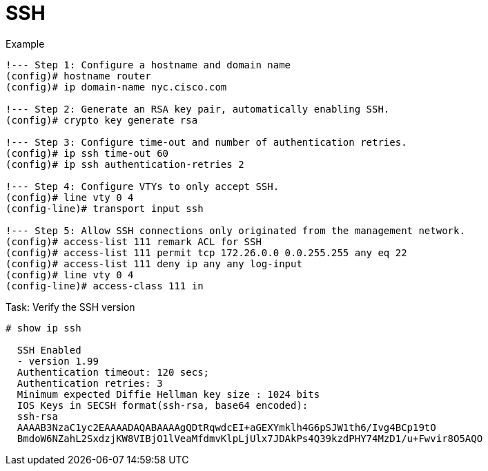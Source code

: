 = SSH


.Example
----
!--- Step 1: Configure a hostname and domain name
(config)# hostname router
(config)# ip domain-name nyc.cisco.com

!--- Step 2: Generate an RSA key pair, automatically enabling SSH.
(config)# crypto key generate rsa

!--- Step 3: Configure time-out and number of authentication retries.
(config)# ip ssh time-out 60
(config)# ip ssh authentication-retries 2

!--- Step 4: Configure VTYs to only accept SSH.
(config)# line vty 0 4
(config-line)# transport input ssh

!--- Step 5: Allow SSH connections only originated from the management network.
(config)# access-list 111 remark ACL for SSH
(config)# access-list 111 permit tcp 172.26.0.0 0.0.255.255 any eq 22
(config)# access-list 111 deny ip any any log-input
(config)# line vty 0 4
(config-line)# access-class 111 in
----

.Task: Verify the SSH version
----
# show ip ssh

  SSH Enabled
  - version 1.99 
  Authentication timeout: 120 secs; 
  Authentication retries: 3 
  Minimum expected Diffie Hellman key size : 1024 bits 
  IOS Keys in SECSH format(ssh-rsa, base64 encoded): 
  ssh-rsa
  AAAAB3NzaC1yc2EAAAADAQABAAAAgQDtRqwdcEI+aGEXYmklh4G6pSJW1th6/Ivg4BCp19tO
  BmdoW6NZahL2SxdzjKW8VIBjO1lVeaMfdmvKlpLjUlx7JDAkPs4Q39kzdPHY74MzD1/u+Fwvir8O5AQO
----



